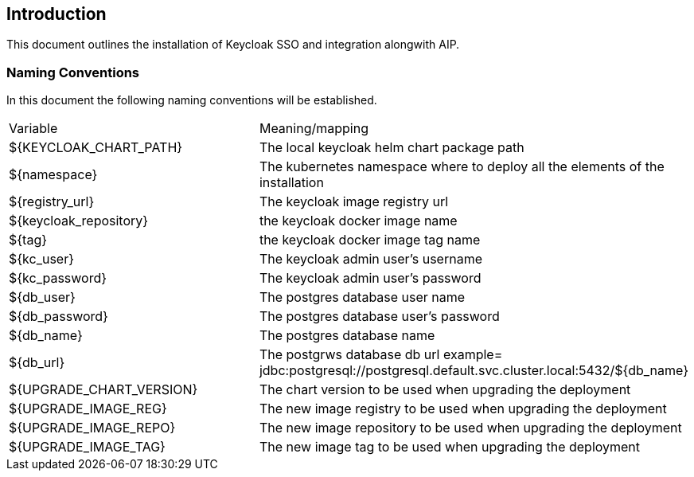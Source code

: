 == Introduction

This document outlines the installation of Keycloak SSO and integration alongwith AIP.

=== Naming Conventions

In this document the following naming conventions will be established.

|===

|Variable | Meaning/mapping
|${KEYCLOAK_CHART_PATH} | The local keycloak helm chart package path
|${namespace} | The kubernetes namespace where to deploy all the elements of the installation
|${registry_url} | The keycloak image registry url
|${keycloak_repository} | the keycloak docker image name
|${tag} | the keycloak docker image tag name
|${kc_user} | The keycloak admin user's username
|${kc_password} | The keycloak admin user's password
|${db_user} | The postgres database user name
|${db_password} | The postgres database user's password
|${db_name} | The postgres database name
|${db_url} | The postgrws database db url example= jdbc:postgresql://postgresql.default.svc.cluster.local:5432/${db_name}
|${UPGRADE_CHART_VERSION} | The chart version to be used when upgrading the deployment
|${UPGRADE_IMAGE_REG} | The new image registry to be used when upgrading the deployment
|${UPGRADE_IMAGE_REPO} | The new image repository to be used when upgrading the deployment
|${UPGRADE_IMAGE_TAG} | The new image tag to be used when upgrading the deployment

|===